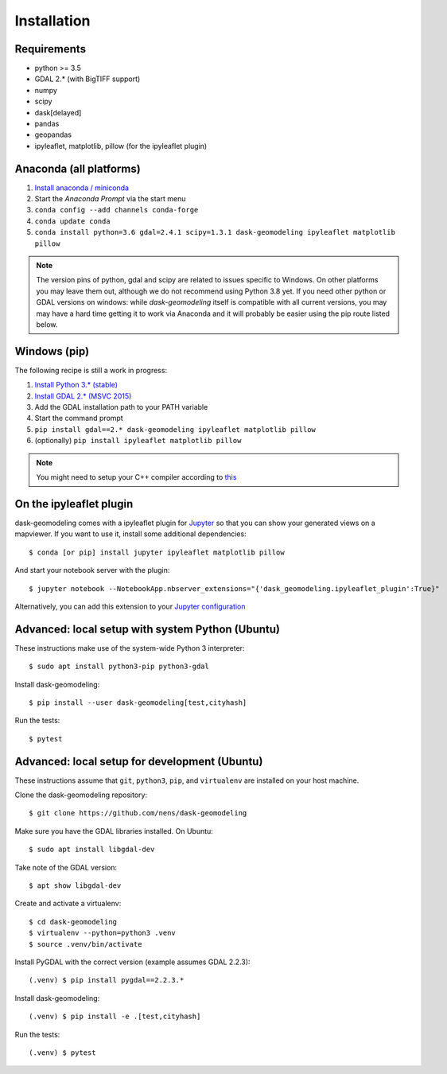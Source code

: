 Installation
============

Requirements
------------

- python >= 3.5
- GDAL 2.* (with BigTIFF support)
- numpy
- scipy
- dask[delayed]
- pandas
- geopandas
- ipyleaflet, matplotlib, pillow (for the ipyleaflet plugin)

Anaconda (all platforms)
------------------------

1. `Install anaconda / miniconda <https://docs.anaconda.com/anaconda/install/>`_
2. Start the `Anaconda Prompt` via the start menu
3. ``conda config --add channels conda-forge``
4. ``conda update conda``
5. ``conda install python=3.6 gdal=2.4.1 scipy=1.3.1 dask-geomodeling ipyleaflet matplotlib pillow``

.. note::

   The version pins of python, gdal and scipy are related to issues specific
   to Windows. On other platforms you may leave them out, although we do not
   recommend using Python 3.8 yet. If you need other python or GDAL versions
   on windows: while `dask-geomodeling` itself is compatible with all current
   versions, you may may have a hard time getting it to work via Anaconda and
   it will probably be easier using the pip route listed below.


Windows (pip)
-------------

The following recipe is still a work in progress:

1. `Install Python 3.* (stable) <https://www.python.org/downloads/windows/>`_
2. `Install GDAL 2.* (MSVC 2015) <http://www.gisinternals.com/release.php>`_
3. Add the GDAL installation path to your PATH variable
4. Start the command prompt
5. ``pip install gdal==2.* dask-geomodeling ipyleaflet matplotlib pillow``
6. (optionally) ``pip install ipyleaflet matplotlib pillow``

.. note::

   You might need to setup your C++ compiler according to
   `this <https://wiki.python.org/moin/WindowsCompilers>`_

On the ipyleaflet plugin
------------------------

dask-geomodeling comes with a ipyleaflet plugin for `Jupyter <https://jupyter.org/>`_
so that you can show your generated views on a mapviewer. If you want to use
it, install some additional dependencies::

    $ conda [or pip] install jupyter ipyleaflet matplotlib pillow

And start your notebook server with the plugin::

    $ jupyter notebook --NotebookApp.nbserver_extensions="{'dask_geomodeling.ipyleaflet_plugin':True}"

Alternatively, you can add this extension to your
`Jupyter configuration <https://jupyter-notebook.readthedocs.io/en/stable/config_overview.html>`_


Advanced: local setup with system Python (Ubuntu)
-------------------------------------------------

These instructions make use of the system-wide Python 3 interpreter::

    $ sudo apt install python3-pip python3-gdal

Install dask-geomodeling::

    $ pip install --user dask-geomodeling[test,cityhash]

Run the tests::

    $ pytest


Advanced: local setup for development (Ubuntu)
----------------------------------------------

These instructions assume that ``git``, ``python3``, ``pip``, and
``virtualenv`` are installed on your host machine.

Clone the dask-geomodeling repository::

    $ git clone https://github.com/nens/dask-geomodeling

Make sure you have the GDAL libraries installed. On Ubuntu::

    $ sudo apt install libgdal-dev

Take note of the GDAL version::

    $ apt show libgdal-dev

Create and activate a virtualenv::

    $ cd dask-geomodeling
    $ virtualenv --python=python3 .venv
    $ source .venv/bin/activate

Install PyGDAL with the correct version (example assumes GDAL 2.2.3)::

    (.venv) $ pip install pygdal==2.2.3.*

Install dask-geomodeling::

    (.venv) $ pip install -e .[test,cityhash]

Run the tests::

    (.venv) $ pytest
